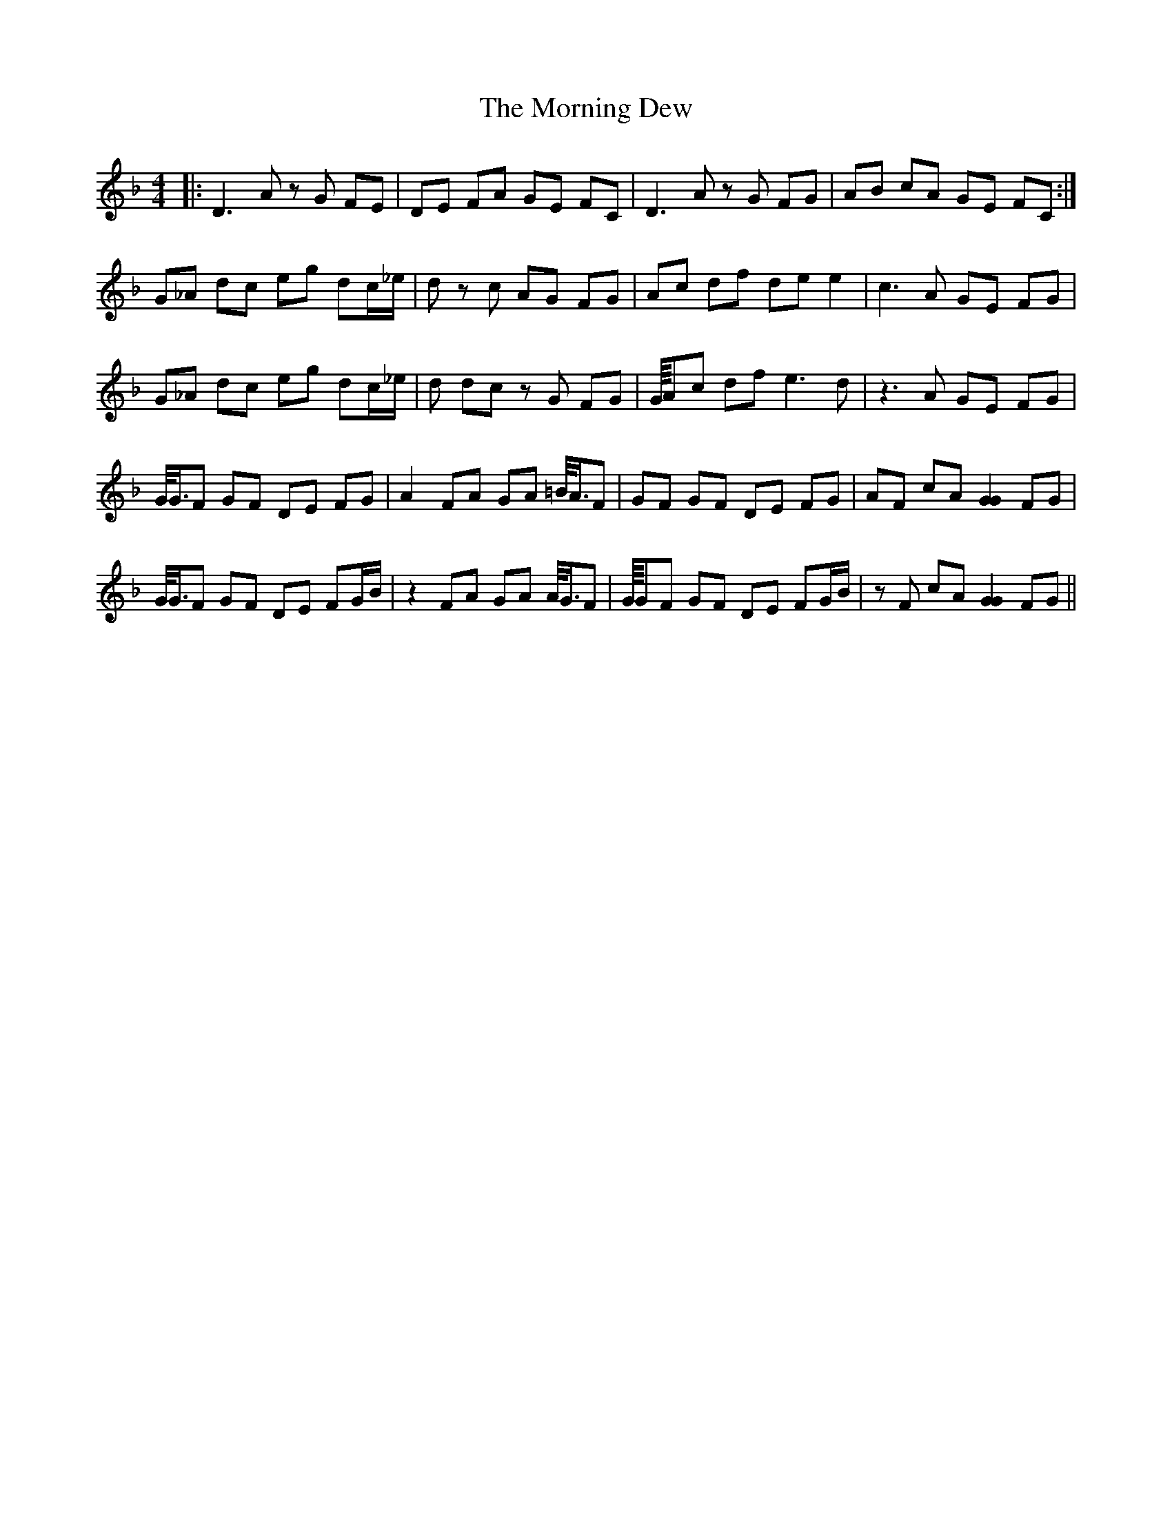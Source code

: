 X: 27707
T: Morning Dew, The
R: reel
M: 4/4
K: Dminor
|:D3A zG FE|DE FA GE FC|D3A zG FG|AB cA GE FC:|
G_A dc eg dc/_e/|_zd zc AG FG|Ac df de e2|c3A GE FG|
G_A dc eg dc/_e/|_zd dc zG FG|G/8A/1c df e3d|z3A GE FG|
G/4G3/4F GF DE FG|A2 FA GA =B/4A3/4F|GF GF DE FG|AF cA [G2G2] FG|
G/4G3/4F GF DE FG/B/|z2 FA GA A/4G3/4F|G/8G/1F GF DE FG/B/|zF cA [G2G2] FG||

